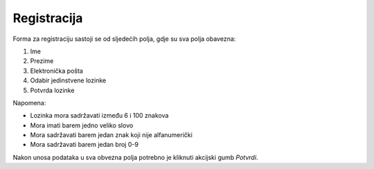 Registracija
=============

Forma za registraciju sastoji se od sljedećih polja, gdje su sva polja obavezna:

#. Ime
#. Prezime
#. Elektronička pošta
#. Odabir jedinstvene lozinke
#. Potvrda lozinke

Napomena:

- Lozinka mora sadržavati između 6 i 100 znakova
- Mora imati barem jedno veliko slovo
- Mora sadržavati barem jedan znak koji nije alfanumerički
- Mora sadržavati barem jedan broj 0-9

Nakon unosa podataka u sva obvezna polja potrebno je kliknuti akcijski gumb *Potvrdi*.
